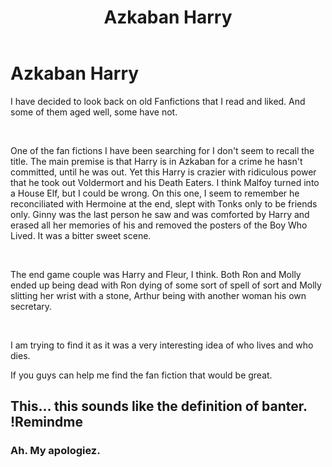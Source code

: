 #+TITLE: Azkaban Harry

* Azkaban Harry
:PROPERTIES:
:Author: silentnik1918
:Score: 2
:DateUnix: 1599969628.0
:DateShort: 2020-Sep-13
:FlairText: Request
:END:
I have decided to look back on old Fanfictions that I read and liked. And some of them aged well, some have not.

​

One of the fan fictions I have been searching for I don't seem to recall the title. The main premise is that Harry is in Azkaban for a crime he hasn't committed, until he was out. Yet this Harry is crazier with ridiculous power that he took out Voldermort and his Death Eaters. I think Malfoy turned into a House Elf, but I could be wrong. On this one, I seem to remember he reconciliated with Hermoine at the end, slept with Tonks only to be friends only. Ginny was the last person he saw and was comforted by Harry and erased all her memories of his and removed the posters of the Boy Who Lived. It was a bitter sweet scene.

​

The end game couple was Harry and Fleur, I think. Both Ron and Molly ended up being dead with Ron dying of some sort of spell of sort and Molly slitting her wrist with a stone, Arthur being with another woman his own secretary.

​

I am trying to find it as it was a very interesting idea of who lives and who dies.

If you guys can help me find the fan fiction that would be great.


** This... this sounds like the definition of banter.\\
!Remindme
:PROPERTIES:
:Author: HeirGaunt
:Score: 1
:DateUnix: 1599981851.0
:DateShort: 2020-Sep-13
:END:

*** Ah. My apologiez.
:PROPERTIES:
:Author: silentnik1918
:Score: 2
:DateUnix: 1600315059.0
:DateShort: 2020-Sep-17
:END:

